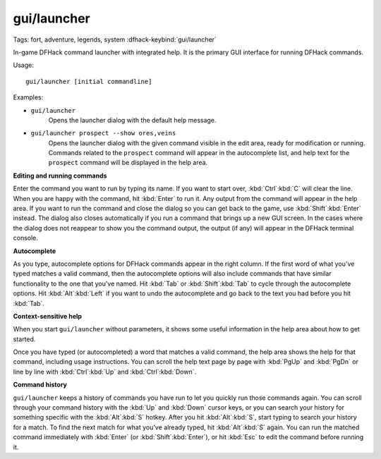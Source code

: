 gui/launcher
============
Tags: fort, adventure, legends, system
:dfhack-keybind:`gui/launcher`

In-game DFHack command launcher with integrated help. It is the primary GUI
interface for running DFHack commands.

Usage::

    gui/launcher [initial commandline]

Examples:

- ``gui/launcher``
    Opens the launcher dialog with the default help message.
- ``gui/launcher prospect --show ores,veins``
    Opens the launcher dialog with the given command visible in the edit area,
    ready for modification or running. Commands related to the ``prospect``
    command will appear in the autocomplete list, and help text for the
    ``prospect`` command will be displayed in the help area.

**Editing and running commands**

Enter the command you want to run by typing its name. If you want to start over,
:kbd:`Ctrl`:kbd:`C` will clear the line. When you are happy with the command,
hit :kbd:`Enter` to run it. Any output from the command will appear in the help
area. If you want to run the command and close the dialog so you can get back to
the game, use :kbd:`Shift`:kbd:`Enter` instead. The dialog also closes
automatically if you run a command that brings up a new GUI screen. In the cases
where the dialog does not reappear to show you the command output, the output
(if any) will appear in the DFHack terminal console.

**Autocomplete**

As you type, autocomplete options for DFHack commands appear in the right
column. If the first word of what you've typed matches a valid command, then the
autocomplete options will also include commands that have similar functionality
to the one that you've named. Hit :kbd:`Tab` or :kbd:`Shift`:kbd:`Tab` to cycle
through the autocomplete options. Hit :kbd:`Alt`:kbd:`Left` if you want to undo
the autocomplete and go back to the text you had before you hit :kbd:`Tab`.

**Context-sensitive help**

When you start ``gui/launcher`` without parameters, it shows some useful
information in the help area about how to get started.

Once you have typed (or autocompleted) a word that matches a valid command, the
help area shows the help for that command, including usage instructions. You can
scroll the help text page by page with :kbd:`PgUp` and :kbd:`PgDn` or line by
line with :kbd:`Ctrl`:kbd:`Up` and :kbd:`Ctrl`:kbd:`Down`.

**Command history**

``gui/launcher`` keeps a history of commands you have run to let you quickly run
those commands again. You can scroll through your command history with the
:kbd:`Up` and :kbd:`Down` cursor keys, or you can search your history for
something specific with the :kbd:`Alt`:kbd:`S` hotkey. After you hit
:kbd:`Alt`:kbd:`S`, start typing to search your history for a match. To find the
next match for what you've already typed, hit :kbd:`Alt`:kbd:`S` again. You can
run the matched command immediately with :kbd:`Enter` (or
:kbd:`Shift`:kbd:`Enter`), or hit :kbd:`Esc` to edit the command before running
it.
